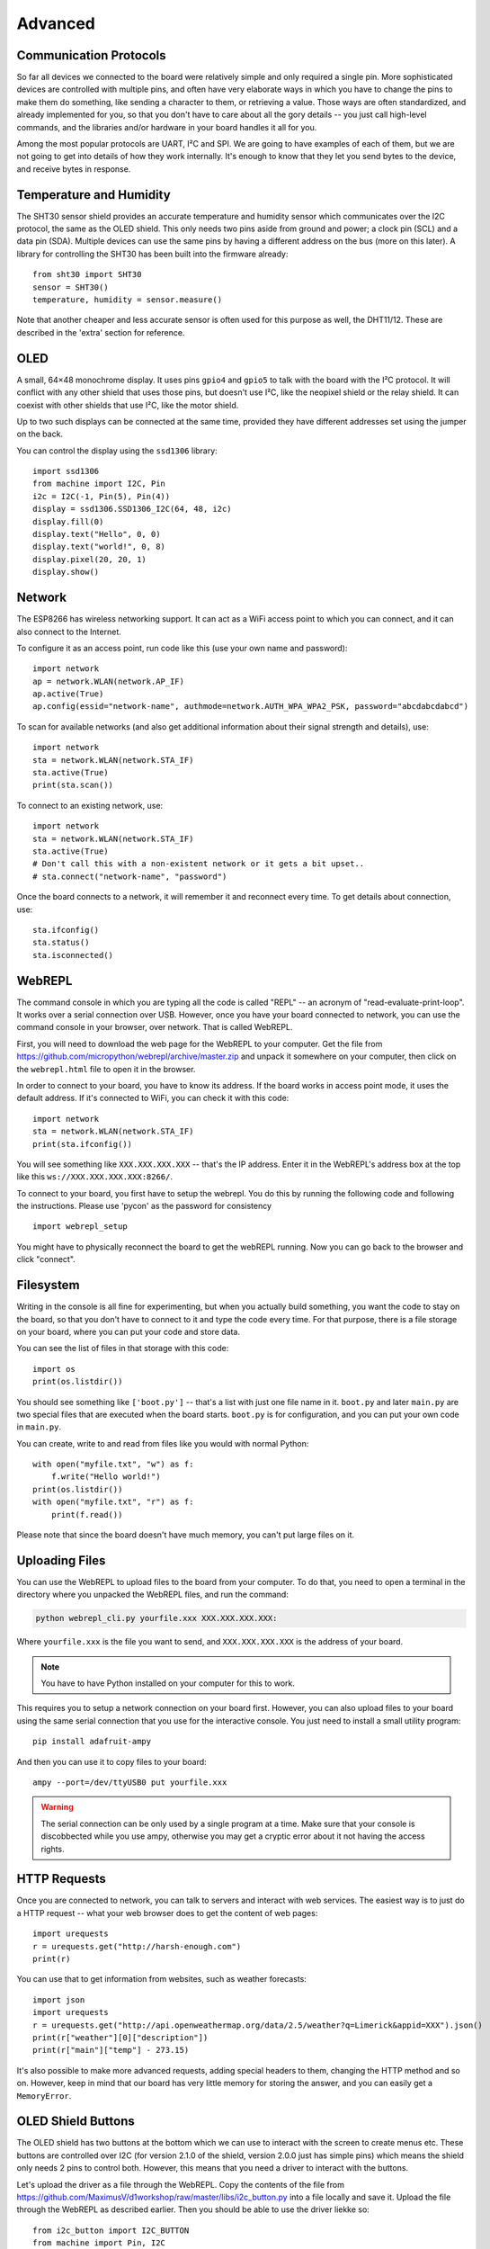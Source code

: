 Advanced
********

Communication Protocols
=======================

So far all devices we connected to the board were relatively simple and only
required a single pin. More sophisticated devices are controlled with multiple
pins, and often have very elaborate ways in which you have to change the pins
to make them do something, like sending a character to them, or retrieving a
value. Those ways are often standardized, and already implemented for you, so
that you don't have to care about all the gory details -- you just call
high-level commands, and the libraries and/or hardware in your board handles it
all for you.

Among the most popular protocols are UART, I²C and SPI. We are going to have
examples of each of them, but we are not going to get into details of how they
work internally. It's enough to know that they let you send bytes to the
device, and receive bytes in response.

Temperature and Humidity
========================

The SHT30 sensor shield provides an accurate temperature and humidity sensor
which communicates over the I2C protocol, the same as the OLED shield. This
only needs two pins aside from ground and power; a clock pin (SCL) and a data
pin (SDA). Multiple devices can use the same pins by having a different address
on the bus (more on this later). A library for controlling the SHT30 has been
built into the firmware already::

    from sht30 import SHT30
    sensor = SHT30()
    temperature, humidity = sensor.measure()

Note that another cheaper and less accurate sensor is often used for this
purpose as well, the DHT11/12. These are described in the 'extra' section for
reference.

OLED
====

A small, 64×48 monochrome display. It uses pins ``gpio4`` and ``gpio5`` to talk
with the board with the I²C protocol. It will conflict with any other shield
that uses those pins, but doesn't use I²C, like the neopixel shield or the
relay shield. It can coexist with other shields that use I²C, like the motor
shield.

Up to two such displays can be connected at the same time, provided they have
different addresses set using the jumper on the back.

You can control the display using the ``ssd1306`` library::

    import ssd1306
    from machine import I2C, Pin
    i2c = I2C(-1, Pin(5), Pin(4))
    display = ssd1306.SSD1306_I2C(64, 48, i2c)
    display.fill(0)
    display.text("Hello", 0, 0)
    display.text("world!", 0, 8)
    display.pixel(20, 20, 1)
    display.show()



Network
=======

The ESP8266 has wireless networking support. It can act as a WiFi access point
to which you can connect, and it can also connect to the Internet.

To configure it as an access point, run code like this (use your own name and password)::

    import network
    ap = network.WLAN(network.AP_IF)
    ap.active(True)
    ap.config(essid="network-name", authmode=network.AUTH_WPA_WPA2_PSK, password="abcdabcdabcd")

To scan for available networks (and also get additional information about their
signal strength and details), use::

    import network
    sta = network.WLAN(network.STA_IF)
    sta.active(True)
    print(sta.scan())

To connect to an existing network, use::

    import network
    sta = network.WLAN(network.STA_IF)
    sta.active(True)
    # Don't call this with a non-existent network or it gets a bit upset..
    # sta.connect("network-name", "password")

Once the board connects to a network, it will remember it and reconnect every
time. To get details about connection, use::

    sta.ifconfig()
    sta.status()
    sta.isconnected()


WebREPL
=======

The command console in which you are typing all the code is called "REPL" --
an acronym of "read-evaluate-print-loop". It works over a serial connection
over USB. However, once you have your board connected to network, you can
use the command console in your browser, over network. That is called WebREPL.

First, you will need to download the web page for the WebREPL to your computer.
Get the file from https://github.com/micropython/webrepl/archive/master.zip and
unpack it somewhere on your computer, then click on the ``webrepl.html`` file
to open it in the browser.

In order to connect to your board, you have to know its address. If the board
works in access point mode, it uses the default address. If it's connected to
WiFi, you can check it with this code::

    import network
    sta = network.WLAN(network.STA_IF)
    print(sta.ifconfig())

You will see something like ``XXX.XXX.XXX.XXX`` -- that's the IP address. Enter
it in the WebREPL's address box at the top like this
``ws://XXX.XXX.XXX.XXX:8266/``.

To connect to your board, you first have to setup the webrepl. You do this
by running the following code and following the instructions. Please use 'pycon'
as the password for consistency ::

    import webrepl_setup

You might have to physically reconnect the board to get the webREPL running.
Now you can go back to the browser and click "connect".

Filesystem
==========

Writing in the console is all fine for experimenting, but when you actually
build something, you want the code to stay on the board, so that you don't have
to connect to it and type the code every time. For that purpose, there is a
file storage on your board, where you can put your code and store data.

You can see the list of files in that storage with this code::

    import os
    print(os.listdir())

You should see something like ``['boot.py']`` -- that's a list with just one
file name in it. ``boot.py`` and later ``main.py`` are two special files that
are executed when the board starts. ``boot.py`` is for configuration, and you
can put your own code in ``main.py``.

You can create, write to and read from files like you would with normal Python::

    with open("myfile.txt", "w") as f:
        f.write("Hello world!")
    print(os.listdir())
    with open("myfile.txt", "r") as f:
        print(f.read())

Please note that since the board doesn't have much memory, you can't put large
files on it.


Uploading Files
===============

You can use the WebREPL to upload files to the board from your computer. To do
that, you need to open a terminal in the directory where you unpacked the
WebREPL files, and run the command:

.. code-block:: bash

    python webrepl_cli.py yourfile.xxx XXX.XXX.XXX.XXX:

Where ``yourfile.xxx`` is the file you want to send, and ``XXX.XXX.XXX.XXX`` is
the address of your board.

.. note::
    You have to have Python installed on your computer for this to work.

This requires you to setup a network connection on your board first. However,
you can also upload files to your board using the same serial connection that
you use for the interactive console. You just need to install a small utility
program::

    pip install adafruit-ampy

And then you can use it to copy files to your board::

    ampy --port=/dev/ttyUSB0 put yourfile.xxx

.. warning::
    The serial connection can be only used by a single program at a time.
    Make sure that your console is discobbected while you use ampy, otherwise
    you may get a cryptic error about it not having the access rights.


HTTP Requests
=============

Once you are connected to network, you can talk to servers and interact with
web services. The easiest way is to just do a HTTP request -- what your web
browser does to get the content of web pages::

    import urequests
    r = urequests.get("http://harsh-enough.com")
    print(r)

You can use that to get information from websites, such as weather forecasts::

    import json
    import urequests
    r = urequests.get("http://api.openweathermap.org/data/2.5/weather?q=Limerick&appid=XXX").json()
    print(r["weather"][0]["description"])
    print(r["main"]["temp"] - 273.15)

It's also possible to make more advanced requests, adding special headers to
them, changing the HTTP method and so on. However, keep in mind that our board
has very little memory for storing the answer, and you can easily get a
``MemoryError``.


OLED Shield Buttons
===================
The OLED shield has two buttons at the bottom which we can use to interact with
the screen to create menus etc. These buttons are controlled over I2C (for
version 2.1.0 of the shield, version 2.0.0 just has simple pins) which means
the shield only needs 2 pins to control both. However, this means that you need
a driver to interact with the buttons.

Let's upload the driver as a file through the WebREPL. Copy the contents of the
file from https://github.com/MaximusV/d1workshop/raw/master/libs/i2c_button.py
into a file locally and save it. Upload the file through the WebREPL as described
earlier. Then you should be able to use the driver liekke so::

    from i2c_button import I2C_BUTTON
    from machine import Pin, I2C

    i2c = I2C(-1, Pin(5), Pin(4))
    buttons = I2C_BUTTON(i2c)
    buttons.get()

    print("A:" + buttons.key[buttons.BUTTON_A])
    print("B:" + buttons.key[buttons.BUTTON_B])
